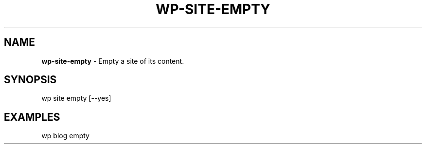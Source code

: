.\" generated with Ronn/v0.7.3
.\" http://github.com/rtomayko/ronn/tree/0.7.3
.
.TH "WP\-SITE\-EMPTY" "1" "" "WP-CLI"
.
.SH "NAME"
\fBwp\-site\-empty\fR \- Empty a site of its content\.
.
.SH "SYNOPSIS"
wp site empty [\-\-yes]
.
.SH "EXAMPLES"
.
.nf

wp blog empty
.
.fi

